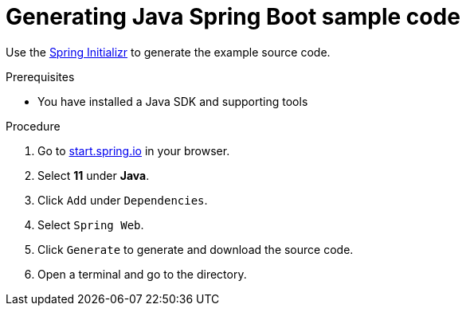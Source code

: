 // Module included in the following assemblies:
//
// * cli_reference/developer_cli_odo/getting-started-with-odo/odo-getting-started-java.adoc

:_content-type: Procedure
[id="odo-getting-started-java_{context}"]

= Generating Java Spring Boot sample code

Use the link:https://start.spring.io/[Spring Initializr] to generate the example source code.

.Prerequisites
* You have installed a Java SDK and supporting tools

.Procedure
. Go to https://start.spring.io/[start.spring.io] in your browser.
. Select *11* under *Java*.
. Click `Add` under `Dependencies`.
. Select `Spring Web`.
. Click `Generate` to generate and download the source code.
. Open a terminal and go to the directory.
